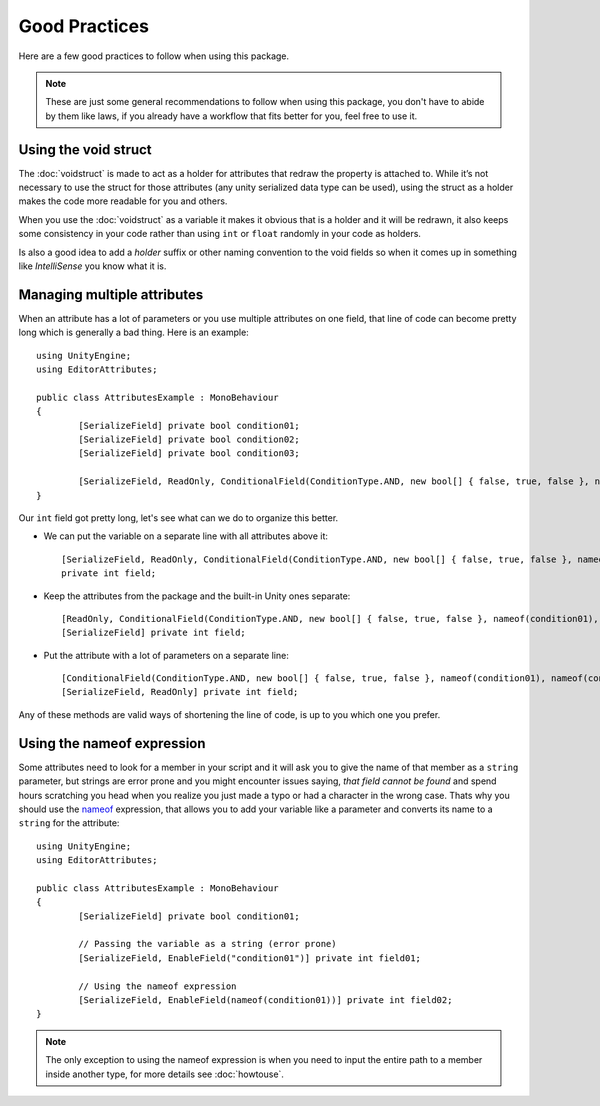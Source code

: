 Good Practices
==============

Here are a few good practices to follow when using this package.

.. note::
	These are just some general recommendations to follow when using this package, you don't have to abide by them like laws, if you already have a workflow that fits better for you,
	feel free to use it.
	
Using the void struct
---------------------

The :doc:`voidstruct` is made to act as a holder for attributes that redraw the property is attached to.
While it’s not necessary to use the struct for those attributes (any unity serialized data type can be used), using the struct as a holder makes the code more readable for you and others.

When you use the :doc:`voidstruct` as a variable it makes it obvious that is a holder and it will be redrawn, it also keeps some consistency in your code rather than using 
``int`` or ``float`` randomly in your code as holders.

Is also a good idea to add a `holder` suffix or other naming convention to the void fields so when it comes up in something like `IntelliSense` you know what it is.

Managing multiple attributes
----------------------------

When an attribute has a lot of parameters or you use multiple attributes on one field, that line of code can become pretty long which is generally a bad thing.
Here is an example::

	using UnityEngine;
	using EditorAttributes;
	
	public class AttributesExample : MonoBehaviour
	{
		[SerializeField] private bool condition01;
		[SerializeField] private bool condition02;
		[SerializeField] private bool condition03;
	
		[SerializeField, ReadOnly, ConditionalField(ConditionType.AND, new bool[] { false, true, false }, nameof(condition01), nameof(condition02), nameof(condition03))] private int field;
	}

Our ``int`` field got pretty long, let's see what can we do to organize this better.

- We can put the variable on a separate line with all attributes above it::

	[SerializeField, ReadOnly, ConditionalField(ConditionType.AND, new bool[] { false, true, false }, nameof(condition01), nameof(condition02), nameof(condition03))] 
	private int field;
	
- Keep the attributes from the package and the built-in Unity ones separate::

	[ReadOnly, ConditionalField(ConditionType.AND, new bool[] { false, true, false }, nameof(condition01), nameof(condition02), nameof(condition03))]
	[SerializeField] private int field;

- Put the attribute with a lot of parameters on a separate line::

	[ConditionalField(ConditionType.AND, new bool[] { false, true, false }, nameof(condition01), nameof(condition02), nameof(condition03))]
	[SerializeField, ReadOnly] private int field;

Any of these methods are valid ways of shortening the line of code, is up to you which one you prefer.

Using the nameof expression
---------------------------

Some attributes need to look for a member in your script and it will ask you to give the name of that member as a ``string`` parameter, but strings are error prone and you might encounter issues saying,
`that field cannot be found` and spend hours scratching you head when you realize you just made a typo or had a character in the wrong case. Thats why you should use the 
`nameof <https://learn.microsoft.com/en-us/dotnet/csharp/language-reference/operators/nameof>`_ expression, that allows you to add your variable like a parameter and converts its name to a 
``string`` for the attribute::

	using UnityEngine;
	using EditorAttributes;
	
	public class AttributesExample : MonoBehaviour
	{
		[SerializeField] private bool condition01;
	
		// Passing the variable as a string (error prone)
		[SerializeField, EnableField("condition01")] private int field01;
	
		// Using the nameof expression
		[SerializeField, EnableField(nameof(condition01))] private int field02;
	}

.. note::
	The only exception to using the nameof expression is when you need to input the entire path to a member inside another type, for more details see :doc:`howtouse`.
